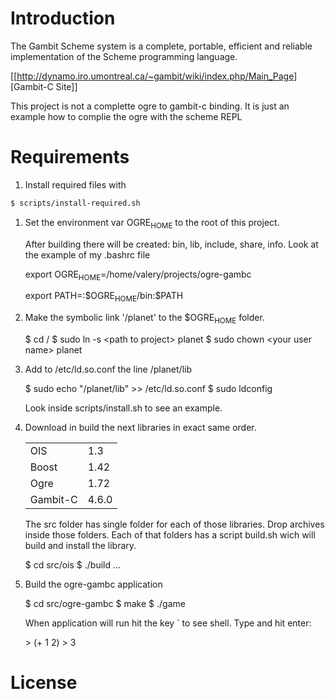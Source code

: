 * Introduction

The Gambit Scheme system is a complete, portable, efficient and reliable implementation of the Scheme programming language.

    [[[[http://dynamo.iro.umontreal.ca/~gambit/wiki/index.php/Main_Page]]][Gambit-C Site]]

This project is not a complette ogre to gambit-c binding. It is just an example how to complie the ogre with the scheme REPL

* Requirements

1. Install required files with

#+BEGIN_SRC bash
   $ scripts/install-required.sh
#+END_SRC

2. Set the environment var OGRE_HOME to the root of this project. 

   After building there will be created: bin, lib, include, share, info. Look at the example of my .bashrc file

   export OGRE_HOME=/home/valery/projects/ogre-gambc

   export PATH=:$OGRE_HOME/bin:$PATH

3. Make the symbolic link '/planet' to the $OGRE_HOME folder. 

   $ cd /
   $ sudo ln -s <path to project> planet
   $ sudo chown <your user name> planet

4. Add to /etc/ld.so.conf the line /planet/lib

   $ sudo echo "/planet/lib" >> /etc/ld.so.conf
   $ sudo ldconfig

   Look inside scripts/install.sh to see an example.

5. Download in build the next libraries in exact same order.

   |----------+-------|
   | OIS      |   1.3 |
   | Boost    |  1.42 |
   | Ogre     |  1.72 |
   | Gambit-C | 4.6.0 |
   |----------+-------|

   The src folder has single folder for each of those libraries. Drop archives inside those folders. Each of that folders has a script build.sh wich will build and install the  library.

   $ cd src/ois
   $ ./build
   ...

6. Build the ogre-gambc application

   $ cd src/ogre-gambc
   $ make
   $ ./game

   When application will run hit the key ` to see shell. Type and hit enter:

   > (+ 1 2)
   > 3

* License

  
